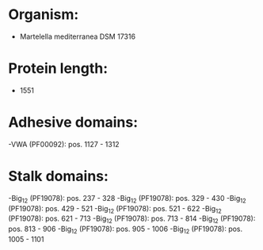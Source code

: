 * Organism:
- Martelella mediterranea DSM 17316
* Protein length:
- 1551
* Adhesive domains:
-VWA (PF00092): pos. 1127 - 1312
* Stalk domains:
-Big_12 (PF19078): pos. 237 - 328
-Big_12 (PF19078): pos. 329 - 430
-Big_12 (PF19078): pos. 429 - 521
-Big_12 (PF19078): pos. 521 - 622
-Big_12 (PF19078): pos. 621 - 713
-Big_12 (PF19078): pos. 713 - 814
-Big_12 (PF19078): pos. 813 - 906
-Big_12 (PF19078): pos. 905 - 1006
-Big_12 (PF19078): pos. 1005 - 1101

